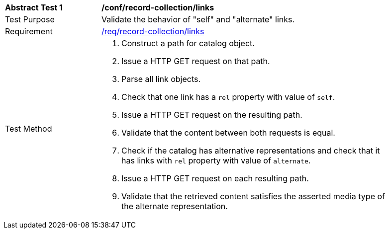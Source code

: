 [[ats_record-collection_links]]
[width="90%",cols="2,6a"]
|===
^|*Abstract Test {counter:ats-id}* |*/conf/record-collection/links*
^|Test Purpose |Validate the behavior of "self" and "alternate" links.
^|Requirement |<<req_record-collection_links,/req/record-collection/links>>
^|Test Method |. Construct a path for catalog object. 
. Issue a HTTP GET request on that path.
. Parse all link objects.
. Check that one link has a `rel` property with value of `self`.
. Issue a HTTP GET request on the resulting path.
. Validate that the content between both requests is equal.
. Check if the catalog has alternative representations and check that it has links with `rel` property with value of `alternate`.
. Issue a HTTP GET request on each resulting path.
. Validate that the retrieved content satisfies the asserted media type of the alternate representation.
|===
